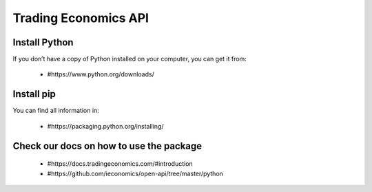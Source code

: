 =====================
Trading Economics API
=====================

Install Python
===============
If you don’t have a copy of Python installed on your computer, you can get it from:

 - #https://www.python.org/downloads/ 


Install pip
============

You can find all information in: 

 - #https://packaging.python.org/installing/ 

Check our docs on how to use the package 
========================================


 - #https://docs.tradingeconomics.com/#introduction 

 - #https://github.com/ieconomics/open-api/tree/master/python 